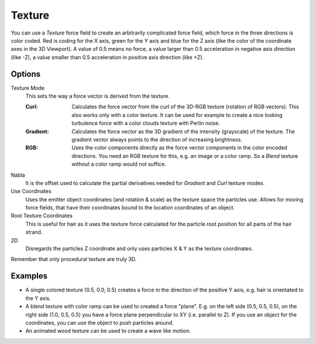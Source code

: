 .. index:: Force Fields; Texture

*******
Texture
*******

.. reference::

   :Panel:     :menuselection:`Physics --> Force Fields`
   :Type:      Texture

You can use a *Texture* force field to create an arbitrarily complicated force field,
which force in the three directions is color coded. Red is coding for the X axis,
green for the Y axis and blue for the Z axis
(like the color of the coordinate axes in the 3D Viewport). A value of 0.5 means no force,
a value larger than 0.5 acceleration in negative axis direction (like -Z),
a value smaller than 0.5 acceleration in positive axis direction (like +Z).


Options
=======

.. TODO2.8:
   .. figure:: /images/physics_forces_force-fields_types_texture_panel.png

      UI for a Texture force field.

Texture Mode
   This sets the way a force vector is derived from the texture.

   :Curl:
      Calculates the force vector from the curl of the 3D-RGB texture (rotation of RGB vectors).
      This also works only with a color texture. It can be used for example to create a nice looking
      turbulence force with a color clouds texture with Perlin noise.
   :Gradient:
      Calculates the force vector as the 3D gradient of the intensity (grayscale) of the texture.
      The gradient vector always points to the direction of increasing brightness.
   :RGB:
      Uses the color components directly as the force vector components in the color encoded directions.
      You need an RGB texture for this, e.g. an image or a color ramp.
      So a *Blend* texture without a color ramp would not suffice.

Nabla
   It is the offset used to calculate the partial derivatives needed
   for *Gradient* and *Curl* texture modes.

Use Coordinates
   Uses the emitter object coordinates (and rotation & scale) as the texture space the particles use.
   Allows for moving force fields, that have their coordinates bound to the location coordinates of an object.

Root Texture Coordinates
   This is useful for hair as it uses the texture force calculated for
   the particle root position for all parts of the hair strand.

2D
   Disregards the particles Z coordinate and only uses particles X & Y as the texture coordinates.

Remember that only procedural texture are truly 3D.


Examples
========

- A single colored texture (0.5, 0.0, 0.5) creates a force in the direction of the positive Y axis,
  e.g. hair is orientated to the Y axis.
- A blend texture with color ramp can be used to created a force "plane". E.g. on the left side (0.5, 0.5, 0.5),
  on the right side (1.0, 0.5, 0.5) you have a force plane perpendicular to XY (i.e. parallel to Z).
  If you use an object for the coordinates, you can use the object to push particles around.
- An animated wood texture can be used to create a wave like motion.

.. peertube:: 5e17a045-6f20-4fef-b63d-37ab9f79547b
